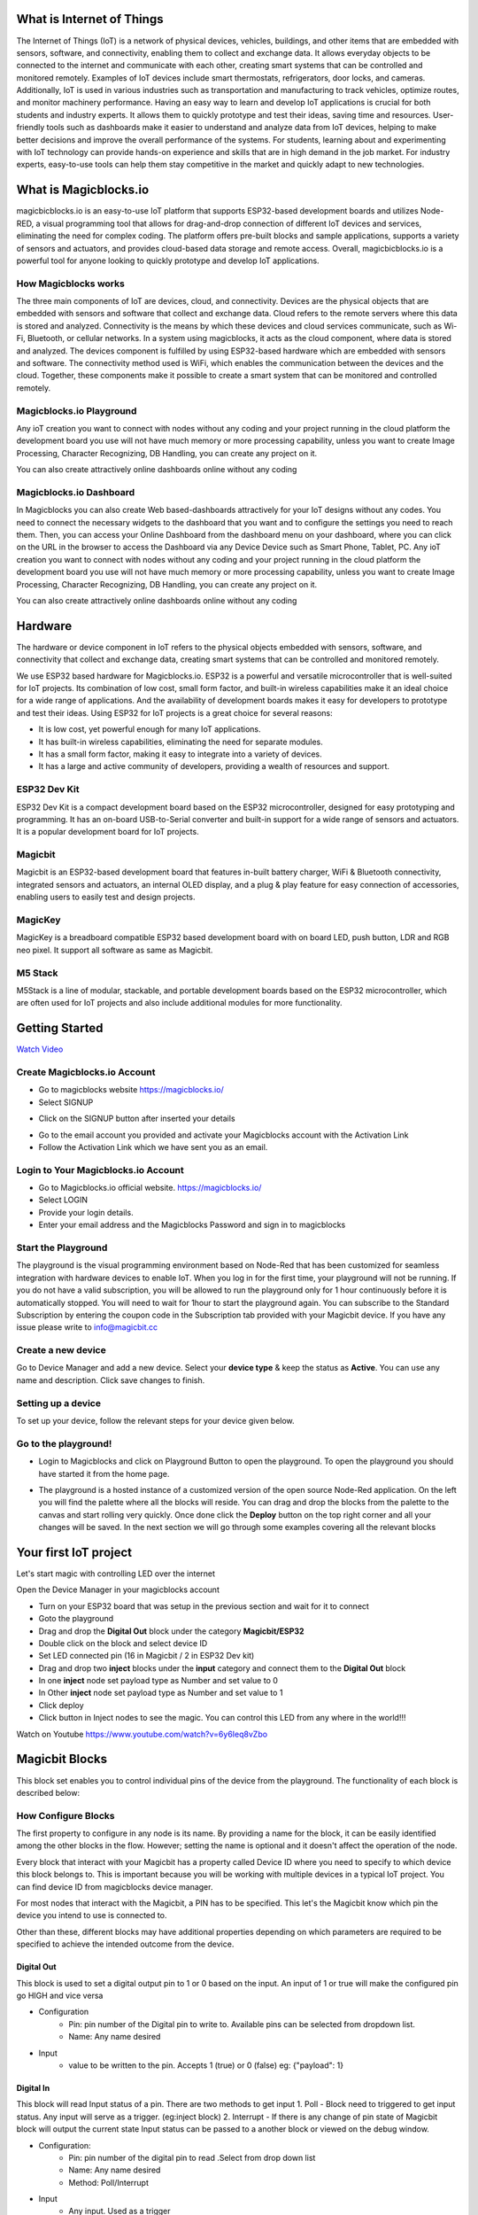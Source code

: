 
.. this is some text

.. *  this is a list itm
.. *  another item

.. more text
      
.. .. dropdown:: Dropdown title
..    Dropdown content

.. .. raw:: html
..        <iframe width="560" height="315" src="https://www.youtube.com/embed/UaIvrDWrIWM" frameborder="0" allowfullscreen></iframe>
      
.. .. image:: Images/magicblocks-device-setup.jpg
..     :class: with-border with-shadow
..     :width: 400px     

.. .. image:: https://img.youtube.com/vi/p4vSKwN1cfI/maxresdefault.jpg
..     :alt: Getting Started
..     :target: https://www.youtube.com/watch?v=p4vSKwN1cfI 
..     :width: 400px

.. line for setup device

.. first iot project ss

.. buzzer
.. display
.. neo pixel


       
    
*****************************************************
What is Internet of Things
*****************************************************

The Internet of Things (IoT) is a network of physical devices, vehicles, buildings, and other items that are embedded with sensors, software, and connectivity, enabling them to collect and exchange data. It allows everyday objects to be connected to the internet and communicate with each other, creating smart systems that can be controlled and monitored remotely. Examples of IoT devices include smart thermostats, refrigerators, door locks, and cameras. Additionally, IoT is used in various industries such as transportation and manufacturing to track vehicles, optimize routes, and monitor machinery performance.
Having an easy way to learn and develop IoT applications is crucial for both students and industry experts. It allows them to quickly prototype and test their ideas, saving time and resources. User-friendly tools such as dashboards make it easier to understand and analyze data from IoT devices, helping to make better decisions and improve the overall performance of the systems. For students, learning about and experimenting with IoT technology can provide hands-on experience and skills that are in high demand in the job market. For industry experts, easy-to-use tools can help them stay competitive in the market and quickly adapt to new technologies.


***************************
What is Magicblocks.io 
***************************

magicbicblocks.io is an easy-to-use IoT platform that supports ESP32-based development boards and utilizes Node-RED, a visual programming tool that allows for drag-and-drop connection of different IoT devices and services, eliminating the need for complex coding. The platform offers pre-built blocks and sample applications, supports a variety of sensors and actuators, and provides cloud-based data storage and remote access. Overall, magicbicblocks.io is a powerful tool for anyone looking to quickly prototype and develop IoT applications.

How Magicblocks works
=============================

The three main components of IoT are devices, cloud, and connectivity. Devices are the physical objects that are embedded with sensors and software that collect and exchange data. Cloud refers to the remote servers where this data is stored and analyzed. Connectivity is the means by which these devices and cloud services communicate, such as Wi-Fi, Bluetooth, or cellular networks. 
In a system using magicblocks, it acts as the cloud component, where data is stored and analyzed. The devices component is fulfilled by using ESP32-based hardware which are embedded with sensors and software. The connectivity method used is WiFi, which enables the communication between the devices and the cloud. Together, these components make it possible to create a smart system that can be monitored and controlled remotely.

Magicblocks.io Playground
=============================

Any ioT creation you want to connect with nodes without any coding and your project running in the cloud platform the development board you use will not have much memory or more processing capability, unless you want to create Image Processing, Character Recognizing, DB Handling, you can create any project on it.

You can also create attractively online dashboards online without any coding

.. image:: Images/playground.png



Magicblocks.io Dashboard
========================

In Magicblocks you can also create Web based-dashboards attractively for your IoT designs without any codes. 
You need to connect the necessary widgets to the dashboard that you want and to configure the settings you need to reach them. 
Then, you can access your Online Dashboard from the dashboard menu on your dashboard, where you can click on the URL in the browser to access the Dashboard via any Device Device such as Smart Phone, Tablet, PC.
Any ioT creation you want to connect with nodes without any coding and your project running in the cloud platform the development board you use will not have much memory or more processing capability, unless you want to create Image Processing, Character Recognizing, DB Handling, you can create any project on it.

You can also create attractively online dashboards online without any coding

.. image:: Images/dashboarde.png

****************
Hardware
****************
The hardware or device component in IoT refers to the physical objects embedded with sensors, software, and connectivity that collect and exchange data, creating smart systems that can be controlled and monitored remotely.

We use ESP32 based hardware for Magicblocks.io. ESP32 is a powerful and versatile microcontroller that is well-suited for IoT projects. Its combination of low cost, small form factor, and built-in wireless capabilities make it an ideal choice for a wide range of applications. And the availability of development boards makes it easy for developers to prototype and test their ideas.
Using ESP32 for IoT projects is a great choice for several reasons:

* It is low cost, yet powerful enough for many IoT applications.
* It has built-in wireless capabilities, eliminating the need for separate modules.
* It has a small form factor, making it easy to integrate into a variety of devices.
* It has a large and active community of developers, providing a wealth of resources and support.

.. image:: Images/device-choice.png
    :width: 600px

ESP32 Dev Kit 
=============
ESP32 Dev Kit is a compact development board based on the ESP32 microcontroller, designed for easy prototyping and programming. It has an on-board USB-to-Serial converter and built-in support for a wide range of sensors and actuators. It is a popular development board for IoT projects.

Magicbit
========
Magicbit is an ESP32-based development board that features in-built battery charger, WiFi & Bluetooth connectivity, integrated sensors and actuators, an internal OLED display, and a plug & play feature for easy connection of accessories, enabling users to easily test and design projects.

MagicKey
========
MagicKey is a breadboard compatible ESP32 based development board with on board LED, push button, LDR and RGB neo pixel. It support all software as same as Magicbit.

M5 Stack
========

M5Stack is a line of modular, stackable, and portable development boards based on the ESP32 microcontroller, which are often used for IoT projects and also include additional modules for more functionality.

 

***************
Getting Started
***************


.. image:: Images/Setup.png

`Watch Video <https://www.youtube.com/watch?v=p4vSKwN1cfI>`_


Create Magicblocks.io Account
===========================================

- Go to magicblocks website `https://magicblocks.io/ <https://magicblocks.io/>`_


- Select SIGNUP

.. image:: Images/landingpage.png

- Click on the SIGNUP button after inserted your details

.. image:: Images/signup.png
- Go to the email account you provided and activate your Magicblocks account with the Activation Link

- Follow the Activation Link which we have sent you as an email.

.. image:: Images/verification.png


Login to Your Magicblocks.io Account
=====================================

- Go to Magicblocks.io official website. `https://magicblocks.io/ <https://magicblocks.io/>`_
- Select LOGIN
- Provide your login details.
- Enter your email address and the Magicblocks Password and sign in to magicblocks
.. image:: Images/login.png


Start the Playground
=====================================

The playground is the visual programming environment based on Node-Red that has been customized for seamless integration with hardware devices to enable IoT. When you log in for the first time, your playground will not be running.  If you do not have a valid subscription, you will be allowed to run the playground only for 1 hour continuously before it is automatically stopped. You will need to wait for 1hour to start the playground again. You can subscribe to the Standard Subscription  by entering the coupon code in the Subscription tab provided with your Magicbit device. If you have any issue please write to `info@magicbit.cc <info@magicbit.cc>`_

.. image:: Images/portal.png
.. image:: Images/subscription.png


Create a new device
=====================================

Go to Device Manager and add a new device. Select your **device type**  & keep the status as **Active**. You can use any name and description. Click save changes to finish.

.. image:: Images/createadevice.png


Setting up a device
====================
    
To set up your device, follow the relevant steps for your device given below. 

.. tabs::

    .. tab:: Magicbit

        Connect your device to computer using USB cable.

        .. image:: Images/usb-plugging-magicbit-core.jpg

        click on the setting icon on device manager of your device.

        .. image:: Images/magicblocks-device-setup.jpg

        Select your device and follow instructions to load magicblocks.io firmware.

        .. image:: Images/select-device.jpg

        On next window enter your internet router WiFi network name (SSID) and password

        .. image:: Images/setup-wifi-network.jpg

        On next stage configure the device using USB method. If it didn’t work you can retry again or use WIFi option to configure device. You will get a message after the successful configuration.

        .. image:: Images/configure-wifi.jpg
        
        
    .. tab:: MagicKey

        Connect your device to computer using USB cable.

        .. image:: Images/usb-plugging-magickey.jpg

        click on the setting icon on device manager of your device.

        .. image:: Images/magicblocks-device-setup-magickey.jpg

        Select your device and follow instructions to load magicblocks.io firmware.

        .. image:: Images/select-device-magic-key.jpg

        On next window enter your internet router WiFi network name (SSID) and password

        .. image:: Images/setup-wifi-network-magickey.jpg

        On next stage configure the device using USB method. If it didn’t work you can retry again or use WIFi option to configure device. You will get a message after the successful configuration.

        .. image:: Images/configure-wifi-magickey.jpg


    .. tab:: Generic ESP32

        Connect your device to computer using USB cable.

        .. image:: Images/usb-plugging-ESP32.jpg

        click on the setting icon on device manager of your device.

        .. image:: Images/magicblocks-device-setup-ESP32.jpg

        Select your device and follow instructions to load magicblocks.io firmware.

        .. image:: Images/select-device-ESP32.jpg

        On next window enter your internet router WiFi network name (SSID) and password

        .. image:: Images/setup-wifi-network-esp32.jpg

        On next stage configure the device using USB method. If it didn’t work you can retry again or use WIFi option to configure device. You will get a message after the successful configuration.

        .. image:: Images/configure-wifi-ESP32.jpg



Go to the playground!
=======================

- Login to Magicblocks and click on Playground Button to open the playground. To open the playground you should have started it from the home page.

.. image:: Images/openplayground.PNG

- The playground is a hosted instance of a customized version of the open source Node-Red application. On the left you will find the palette where all the blocks will reside. You can drag and drop the blocks from the palette to the canvas and start rolling very quickly. Once done click the **Deploy** button on the top right corner and all your changes will be saved. In the next section we will go through some examples covering all the relevant blocks

.. image:: Images/blankplayground.PNG

***********************
Your first IoT project
***********************

Let's start magic with controlling LED over the internet

Open the Device Manager in your magicblocks account

- Turn on your ESP32 board that was setup in the previous section and wait for it to connect
- Goto the playground
- Drag and drop the **Digital Out** block under the category **Magicbit/ESP32**
- Double click on the block and select device ID
- Set LED connected pin (16 in Magicbit / 2 in ESP32 Dev kit)
- Drag and drop two **inject** blocks under the **input** category and connect them to the **Digital Out** block
- In one **inject** node set payload type as Number and set value to 0
- In Other **inject** node set payload type as Number and set value to 1 
- Click deploy
- Click button in Inject nodes to see the magic. You can control this LED from any where in the world!!!

Watch on Youtube
https://www.youtube.com/watch?v=6y6Ieq8vZbo



.. info::  If you are not familiar with Magicblocks or Nodered you can quickly learn essential features from here. `https://magicbit-magicblocksio.readthedocs.io/en/latest/#playground <https://magicbit-magicblocksio.readthedocs.io/en/latest/#playground>`_

***************
Magicbit Blocks
***************

.. image:: https://github.com/magicbitlk/Magicbit-Magicblocks.io/blob/master/Images/magicbitNodes.PNG?raw=true

.. Following Blocks are available.
 
.. • Digital Out
.. • Digital In
.. • Analog Out/PWM
.. • Analog In
.. • Serial Tx
.. • Serial Rx
.. • Servo
.. • Display
.. • Buzzer
.. • Motor
.. • DHT11
.. • NeoPixel
.. • Ultrasonic
.. • IR Read
.. • IR Send

This block set enables you to control individual pins of the device from the playground. The functionality of each block is described below:

How Configure Blocks
======================

The first property to configure in any node is its name. By providing a name for the block, it can be easily identified among the other blocks in the flow. However; setting the name is optional and it doesn't affect the operation of the node.

Every block that interact with your Magicbit has a property called Device ID where you need to specify to which device this block belongs to. This is important because you will be working with multiple devices in a typical IoT project. You can find device ID from magicblocks device manager.

For most nodes that interact with the Magicbit, a PIN has to be specified. This let's the Magicbit know which pin the device you intend to use is connected to.

Other than these, different blocks may have additional properties depending on which parameters are required to be specified to achieve the intended outcome from the device.

.. image:: Images/node-config.jpg
    :width: 800px 


Digital Out
-----------

.. image:: https://github.com/magicbitlk/Magicbit-Magicblocks.io/blob/master/Images/digitalOut.PNG?raw=true

This block is used to set a digital output pin to 1 or 0 based on the input. An input of 1 or true will make the configured pin go HIGH and vice versa

- Configuration
    - Pin: pin number of the Digital pin to write to. Available pins can be selected from dropdown list. 
    - Name: Any name desired
- Input
    - value to be written to the pin. Accepts 1 (true) or 0 (false) eg: {"payload": 1} 

Digital In
----------
.. image:: https://github.com/magicbitlk/Magicbit-Magicblocks.io/blob/master/Images/digitalIn.PNG?raw=true


This block will read Input status of a pin. There are two methods to get input 
1. Poll - Block need to triggered to get input status. Any input will serve as a trigger. (eg:inject block)
2. Interrupt - If there is any change of pin state of Magicbit block will output the current state
Input status can be passed to a another block or viewed on the debug window.


- Configuration:
    - Pin: pin number of the digital pin to read .Select from drop down list
    - Name: Any name desired
    - Method: Poll/Interrupt
- Input
    - Any input. Used as a trigger
- Output
    - Value of the pin as 1 or 0 in the following format and the pin number as the topic


Analog Out
----------
.. image:: https://github.com/magicbitlk/Magicbit-Magicblocks.io/blob/master/Images/analogOut.PNG?raw=true

This block used to set PWM to pins of Magicbit. Value should be in range of 0-255. Inject block or output of a another block can be used to set the value.

- Configuration:
    - Pin: pin number of the to set PWM. Select from drop down list
    - Name: Any name desired

- Input
    - Inject block or any block. Input value should be in range of 0-255


Analog In
---------

.. image:: https://github.com/magicbitlk/Magicbit-Magicblocks.io/blob/master/Images/analogIn.PNG?raw=true


This block will read analog value of the ADC pin of the module. Similar to the digital in block you need to set method to read the value. Any input sent to the block will serve as the trigger.
1. Poll - Block need to triggered to get input status. Any input will serve as a trigger. (eg:inject block)
2. Interrupt - If there is any change greater or less than threshold value of Magicbit block will output the analog value

- Configuration:
    - Pin: pin number of the analog pin to read (Required)
    - Name: Any name desired
    - Method: Poll/Interrupt
    - Threshold: If interrupt method selected value return from output if there is any change greater or less than this value


- Input
    - Any input. Used as a trigger
- Output
    - Value of the pin from 0 to 4096 (12bit ADC)  {"payload": 965}


Servo
---------

.. image:: Images/servo_magicblocks.png


This block will take an input between 0 and 180, and set the servo angle to that position in degrees. 

- Configuration:
    - Name: Any name desired
    - Device ID: Select device from the drop-down menu 
    - Pin: pin number of the Servo (Required)

- Input
    - Integer between 0 and 180.


Display
---------

.. image:: Images/display-magicblocks.jpg


This block will take a text input and display it on the Magicbit's OLED display.

- Configuration:
    - Name: Any name desired
    - Device ID: Select device from the drop-down menu 
    - Font Size: The font size of the text to be displayed (between 1 to 5)

- Input
    - String 


Buzzer
---------

.. image:: Images/buzzer-magicblocks.jpg


This block will take an input pulse and play a tone for a preset amount of time.

- Configuration:
    - Name: Any name desired
    - Device ID: Select device from the drop-down menu 
    - Frequency: Frequency of the tone to be played (between 20 Hz and 20 kHz)
    - Duration: How long the tone should be played

- Input
    - Any input trigger pulse 


Motor
---------

.. image:: Images/motor-magicblocks.jpg

This block will take an input value for msg.payload which is between -100 and 100 and turn the selected motor Foward or Backwards in the given speed.

- Configuration:
    - Name: Any name desired
    - Device ID: Select device from the drop-down menu 
    - Motor: Select which motor (motor 1 or motor 2) needs to be controlled by the node

- Input
    - Integer between -100 and 100 for msg.payload


DHT11
---------

.. image:: Images/dht11-magicblocks.jpg

The DHT11 node can be used to output the temperature and the humidity of the surrounding environment when its triggered by an input pulse. 

- Configuration:
    - Name: Any name desired
    - Device ID: Select device from the drop-down menu 
    - Pin: Select the Pin to which the sensor is connected from drop down list
    - Mode: Configure the block to output Temperature only, humidity only or both temperature and humidity together in the same message.

- Input
    - Any input trigger pulse

- Output
    - 


NeoPixel
---------

.. image:: Images/neopixel-magicblocks.jpg

This block will take an array of input with RGB values, to control a series of NeoPixel LEDs. 

- Configuration:
    - Name: Any name desired
    - Device ID: Select device from the drop-down menu 
    - Pin: Select the Pin to which the NeoPixel LED series is connected from drop down list

- Input
    - For n number of LEDs, input msg.payload [[R1,G1,B1],[R2,G2,B2].....[Rn,Gn,Bn]] Where R,G,B (between 0 to 255) values are the intensities of Red, Green and Blue colors respectively. 


Ultrasonic
------------

.. image:: Images/ultrasonic-magicblocks.jpg

This block will output the distance to an obstacle in centimeters when an input trigger pulse is given.

- Configuration:
    - Name: Any name desired
    - Device ID: Select device from the drop-down menu 

- Input
    - Any input trigger pulse

- Output
    - Integer distance to an obstacle in centimeters


IR Read
------------

.. image:: Images/ir-read-magicblocks.jpg

This block will read IR signal using when triggered and save it locally in the  FLASH memory of the Magicbit. Two different IR commands can be stored in two memory banks.

- Configuration:
    - Name: Any name desired
    - Device ID: Select device from the drop-down menu 
    - Pin: Select the Pin to which the sensor is connected from drop down list
    - Command: Select which bank (1 or 2) the IR command should be saved to

- Input
    - Any input trigger pulse

- Output
    - When an IR command is saved, the node will output msg.payload as { ir_recv: 1 , ir_bank: 2 }


IR Send
------------

.. image:: Images/ir-send-magicblocks.jpg

This block will transmit IR signal when triggered using the IR transmitter. Two different IR commands can be saved and transmitted.

- Configuration:
    - Name: Any name desired
    - Device ID: Select device from the drop-down menu 
    - Pin: Select the Pin to which the sensor is connected from drop down list
    - Command: Select which bank (1 or 2) the IR command should be saved to

- Input
    - Any input trigger pulse


*************************
Playground 
*************************

.. image:: https://github.com/magicbitlk/Magicbit-Magicblocks.io/blob/master/Images/3-1024x576.jpg?raw=true

The editor window consists of four components:

- The header at the top, containing the deploy button, main menu, and, if user authentication is enabled, the user menu.
- The palette on the left, containing the nodes available to use.
- The main workspace in the middle, where flows are created.
- The sidebar on the right.

.. image:: https://github.com/magicbitlk/Magicbit-Magicblocks.io/blob/master/Images/editor-default-components-1024x683.png?raw=true

The main workspace is where flows are developed by dragging nodes from the palette and wiring them together.
The workspace has a row of tabs along the top; one for each flow and any subflows that have been opened.


Flow
====
.. image:: https://github.com/magicbitlk/Magicbit-Magicblocks.io/blob/master/Images/editor-flow-tabs.png?raw=true


Adding a flow
-------------

To add a new flow, click the 
.. image:: https://github.com/magicbitlk/Magicbit-Magicblocks.io/blob/master/Images/plus.png?raw=true

button in the top bar.

Editing flow properties
-----------------------

To edit a flow’s properties, double-click on its tab in the top bar. This will open the Flow Properties dialog.

Within the dialog, the flow’s name and description can be set. The description can use Markdown syntax for formatting and will appear in the Information sidebar.

The Status property can be used to disable or enable the flow.

.. image:: https://github.com/magicbitlk/Magicbit-Magicblocks.io/blob/master/Images/editor-edit-flow.png?raw=true


Deleting a flow
---------------

To delete a flow, click the ‘Delete’ button in the Flow Properties dialog.

Nodes
======
Nodes can be added to the workspace by either:


- Dragging them from the palette
- Using the quick-add dialog
- Importing from the library or clipboard

Nodes are joined together by wires via their ports. A node can have at most one input port and many output ports. A port may have a label that is displayed when the mouse hovers over it. A node may specify labels, for example, the Switch node shows the rule that matches the port. The labels can also be customised in the node edit dialog.

.. image:: https://github.com/magicbitlk/Magicbit-Magicblocks.io/blob/master/Images/editor-node-port-label.png?raw=true


Some nodes display a status message and icon below the node. This is used to indicate the runtime state of the node - for example, the MQTT nodes indicate if they are currently connected or not.

.. image:: https://github.com/magicbitlk/Magicbit-Magicblocks.io/blob/master/Images/editor-node-details.png?raw=true


If a node has any undeployed changes, it displays a blue circle above it. If there are errors with its configuration, it displays a red triangle.

Some nodes include a button on either its left or right edge. These allow some interaction with the node from within the editor. The Inject and Debug nodes are the only core nodes that have buttons.




Editing node configuration
==========================

A node’s configuration can be edited by double clicking on the node, or pressing **Enter** when the workspace has focus. If multiple nodes are selected, the _first_ node in the selection will be edited.

.. image:: https://github.com/magicbitlk/Magicbit-Magicblocks.io/blob/master/Images/editor-edit-node.png?raw=true

 
.. image:: https://github.com/magicbitlk/Magicbit-Magicblocks.io/blob/master/Images/editor-edit-node-settings.png?raw=true


The node edit dialog has two separate sections; properties and settings. The properties section shows the edit form specific to the node type being edited. The settings section shows the common settings that can be set on all nodes. This includes the custom port labels as well as the icon for the node.

Clicking on the icon shows the Node icon picker that can be used to select the icon for the node from the list of all available icons.

.. image:: https://github.com/magicbitlk/Magicbit-Magicblocks.io/blob/master/Images/editor-edit-node-settings-icon.png?raw=true


Configuration nodes
-------------------

A Configuration (config) Node is a special type of node that holds reusable configuration that can be shared by regular nodes in a flow.

For example, the MQTT In and Out nodes use an MQTT Broker config node to represent a shared connection to an MQTT broker.

Configuration nodes are added through the edit dialog of a node that requires the config node. It will have a field to select from the available config nodes of the required type or to add a new instance.
.. image:: https://github.com/magicbitlk/Magicbit-Magicblocks.io/blob/master/Images/editor-edit-node-config-node.png?raw=true


Clicking the button next to the select box will open the edit dialog for the selected node, or add a new instance.

.. image:: https://github.com/magicbitlk/Magicbit-Magicblocks.io/blob/master/Images/editor-edit-config-node.png?raw=true


The config node edit dialog only has the node properties section - as a config node has no icon or ports to set labels on.

In the footer of the dialog is an indication of how many nodes use this config node. It also provides a select box to set the scope of the config node. The scope determines which flows the config node is available on. By default it is available on all flows, but the select box can be used to make it local to just one flow.

The Configuration Nodes Sidebar can be used to manage all config nodes.

Wires
=====

Nodes are wired together by pressing the left-mouse button on a node’s port, dragging to the destination node and releasing the mouse button.

.. image:: https://github.com/magicbitlk/Magicbit-Magicblocks.io/blob/master/Images/editor-node-wire.png?raw=true

Alternatively, if the **Ctrl/Command** key is held down, the left-mouse button can be clicked (and released) on a node’s port and then clicked on the destination. If the **Ctrl/Command** key remains held and the just-wired destination node has an output port, a new wire is started from that port. This allows a set of nodes to be quickly wired together.

This can also be combined with the Quick-Add dialog that is triggered by a **Ctrl/Command-Click** on the workspace to quickly insert new nodes and have them already wired to previous nodes in the flow.

Splitting wires
---------------

If a node with both an input and output port is dragged over the mid-point of a wire, the wire is draw with a dash. If the node is then dropped, it is automatically inserted into the flow at that point.

.. image:: https://github.com/magicbitlk/Magicbit-Magicblocks.io/blob/master/Images/editor-wiring-splice.png?raw=true


Moving wires
------------

To disconnect a wire from a port, select the wire by clicking on it, then press and hold the **Shift** key when the left-mouse button is pressed on the port. When the mouse is then dragged, the wire disconnects from the port and can be dropped on another port. If the mouse button is released over the workspace, the wire is deleted.

If a port has multiple wires connected to it, if none of them is selected when button is pressed with the **Shift** key held, all of the wires will move.

Deleting wires
--------------

To delete a wire, first select it by clicking on it and then press the **delete** key.

Selection
=========
A node is selected when it is clicked on. This will deselect anything currently selected. The Information Sidebar will update to show the node’s properties and help text for its type.

If the **Ctrl** or **Command** key is held when clicking on the node, the node will be added to the current selection (or removed if it was already selected).

If the **Shift** key is held when clicking on the node, it will select that node and all other nodes it is connected to.

A wire is selected when it is clicked on. Unlike nodes, it is only possible to select one wire at a time.

Lasso Tool
----------

The lasso tool can be used to select multiple nodes. It is enabled by click-dragging on the workspace.

It cannot be used to select a wire.

.. image:: https://github.com/Magicblocks/magicblocks.io/blob/master/Images/editor-workspace-lasso.png?raw=true


Selecting all nodes
-------------------
To select all nodes on the current flow, ensure the workspace has focus and then press **Ctrl/Command-a**.

Editor clipboard
----------------

The editor supports the standard copy/cut/paste actions. Note they use an internal clipboard rather than the system clipboard.

Import & Export
===============

Flows can be imported and exported from the editor using their JSON format, making it very easy to share flows with others.

Importing flows
---------------

To import a flow, open the Import dialog, paste in the flow json and click ‘Import’.

The ‘Import’ button will only be active if valid JSON is pasted into the dialog.

The dialog also offers the option to import the nodes into the current flow, or to create a new flow for them.

.. image:: https://github.com/Magicblocks/magicblocks.io/blob/master/Images/editor-import.png?raw=true


Exporting flows
---------------

The Export dialog can be used to copy flow json out of the editor.

It can export either the selected nodes, the current flow (including its tab node) or the complete flow configuration.

It offers the option to export compact or formatted JSON. The compact option generates a single line of JSON with no whitespace. The formatted JSON option is formatted over multiple lines with full indentation - which can be easier to read.

.. image:: https://github.com/Magicblocks/magicblocks.io/blob/master/Images/editor-export.png?raw=true
**********
Dashboards
**********

What is Magicblocks Dashboard?
==============================

**Magicblocks** Dashboard is a module that provides a set of nodes in **Magicblocks** to quickly create a live data dashboard.

Since **Magicblocks** is based on NODE-RED opensource platform you can learn more about dashboard using following links

- http://flows.nodered.org/node/node-red-dashboard
- https://github.com/node-red/node-red-dashboard

.. image:: https://github.com/magicbitlk/Magicbit-Magicblocks.io/blob/master/Images/dashboard_nodes.png?raw=true


Nodes from the dashboard section provide widgets that show up in your application user interface (UI).

The user interface is organized in tabs and groups. Tabs are different pages on your user interface, like several tabs in a browser. Inside each tab you have groups that divide the tabs in different sections so that you can organize your widgets.

Every widget should have an associated group that determines where the widget should appear on the user interface.

To create a tab and a group follow the following instructions (see figure below):

* On top right corner of the **Magicblocks** window you have a tab called dashboard.
* Select that tab **(1)**. To add a tab to the user interface click on the +tab button **(2)**.
* Once created, you can edit the tab by clicking on the edit button **(3)**

.. image:: https://github.com/magicbitlk/Magicbit-Magicblocks.io/blob/master/Images/dashboard_and_nodes.PNG?raw=true


**You can edit the tab’s name and change its icon**

- Name: you can call it whatever you want
- Icon:  you should use a name accordingly to the icon’s names in this link: https://klarsys.github.io/angular-material-icons

.. image:: https://github.com/magicbitlk/Magicbit-Magicblocks.io/blob/master/Images/edit-tab.png?raw=true


- After creating a tab, you can create several groups under that tab. You need to create at least one group to add your widgets. To add a group to the created tab, you need to click on the +group button **(4)**.

- Then, you can edit the created group by clicking on the edit button **(5)**.

.. image:: https://github.com/magicbitlk/Magicbit-Magicblocks.io/blob/master/Images/group-properties.png?raw=true


- You can edit its name, select its corresponding tab and change its width.

Dashboard Theme
==============================

The **Magicblocks** Dashboard has a white background and a light blue bar by default. You can edit its colors in the Theme tab on the up right corner as show in the following figure.

.. image:: https://github.com/magicbitlk/Magicbit-Magicblocks.io/blob/master/Images/theme-properties.png?raw=true


- Change the style, deploy the changes and see the Dashboard UI changing its colors. For example, like in the following figure

.. image:: https://github.com/magicbitlk/Magicbit-Magicblocks.io/blob/master/Images/Dashboard.PNG?raw=true


Dashboard Site
==============================

At the right upper corner of the **Magicblocks** window, you have another tab called Site that allows you to do further customization as show in the figure below.

.. image:: https://github.com/magicbitlk/Magicbit-Magicblocks.io/blob/master/Images/site-properties.png?raw=true


Feel free to change the settings, then deploy the changes and see how the UI looks. At the moment you won’t see much difference because you haven’t added anything to the dashboard yet. Those changes will be noticeable when you start adding widgets to the UI.

Creating a User Interface – Example
==============================

In this section we’re going to make a dashboard example to show you how you can build and edit your own dashboard – we won’t actually add functionalities to the widgets – we’ll do that in future projects. This dashboard will have the following features

- Two different tabs: one called Room and another called Garden
- The Room tab will have two groups and the Garden tab will have one group
- We’ll add a color picker and a switch to the room groups
- We’ll add a chart to the Garden group

Creating the Tabs
==============================

On the top right corner on the Magicblocks window, select the **dashboard** tab and create two new tabs by clicking on the **+tab** button.

Edit one tab with the following properties

- **Name:** Room
- **Icon:** tv

And the other one with the following

- Name: Garden
- Icon: local_florist

Then, add two groups to the Room tab and one group to the Garden tab. The following figure shows how your dashboard layout looks.

.. image:: https://github.com/magicbitlk/Magicbit-Magicblocks.io/blob/master/Images/dashboard-layout.png?raw=true


Adding the Widgets
==============================

Add a switch, a slider, a colour picker and a gauge to the flow as show in the following figure
.. image:: https://github.com/magicbitlk/Magicbit-Magicblocks.io/blob/master/Images/flow.png?raw=true


Double click on the switch. A new window pops up.

.. image:: https://github.com/magicbitlk/Magicbit-Magicblocks.io/blob/master/Images/switch.png?raw=true


In this new window you can choose where you want your button widget to appear. In this case we want it to appear in the Room tab, Group 1 as highlighted in red in the previous figure.

Then, do the same for the other widgets but add them to the following groups:

- **slider:** Group 1 [Room]
- **color picker:** Group 2 [Room]
- **gauge:** Group 1 [Garden]

Source: (https://randomnerdtutorials.com/getting-started-with-node-red-dashboard/)

***********
Core Blocks
***********

The Magicblocks palette includes a default set of nodes that are the basic building blocks for creating flows. This page highlights the core set you should know about.

All nodes include documentation you can see in the Info sidebar tab when you select a node.

- Inject
- Debug
- Function
- Change
- Switch
- Template

Inject node
==========

.. image:: https://github.com/magicbitlk/Magicbit-Magicblocks.io/blob/master/Images/node_inject.png?raw=true


The Inject node can be used to manual trigger a flow by clicking the node’s button within the editor. It can also be used to automatically trigger flows at regular intervals.

The message sent by the Inject node can have its **payload** and **topic** properties set.

The **payload** can be set to a variety of different types:

- a flow or global context property value
- a String, number, boolean, Buffer or Object
- a Timestamp in milliseconds since January 1st, 1970

Debug node
===========
.. image:: https://github.com/magicbitlk/Magicbit-Magicblocks.io/blob/master/Images/node_debug.png?raw=true


The Debug node can be used to display messages in the Debug sidebar within the editor.

The sidebar provides a structured view of the messages it is sent, making it easier to explore the message.

Alongside each message, the debug sidebar includes information about the time the message was received and which Debug node sent it. Clicking on the source node id will reveal that node within the workspace.

The button on the node can be used to enable or disable its output. It is recommended to disable or remove any Debug nodes that are not being used.

The node can also be configured to send all messages to the runtime log, or to send short (32 characters) to the status text under the debug node.

The page on Working with messages gives more information about using the Debug sidebar.

Function node
==============

.. image:: https://github.com/magicbitlk/Magicbit-Magicblocks.io/blob/master/Images/node_function.png?raw=true


The Function node allows JavaScript code to be run against the messages that are passed through it.

A complete guide for using the Function node is `available here <https://nodered.org/docs/user-guide/writing-functions>`_
.

Change node
==========

.. image:: https://github.com/magicbitlk/Magicbit-Magicblocks.io/blob/master/Images/node_change.png?raw=true

The Change node can be used to modify a message’s properties and set context properties without having to resort to a Function node.

Each node can be configured with multiple operations that are applied in order. The available operations are:

- **Set** - set a property. The value can be a variety of different types, or can be taken from an existing message or context property.
- **Change** - search and replace parts of a message property.
- **Move** - move or rename a property.
- **Delete** - delete a property.
- **When** setting a property, the value can also be the result of a JSONata expression. JSONata is a declarative query and transformation language for JSON data.

Switch node
===========

.. image:: https://github.com/magicbitlk/Magicbit-Magicblocks.io/blob/master/Images/node_switch.png?raw=true


The Switch node allows messages to be routed to different branches of a flow by evaluating a set of rules against each message.

The node is configured with the property to test - which can be either a message property or a context property.

There are four types of rule:

- **Value** rules are evaluated against the configured property
- **Sequence** rules can be used on message sequences, such as those generated by the Split node
- A JSONata **Expression** can be provided that will be evaluated against the whole message and will match if the expression returns a _true_ value.
- An **Otherwise** rule can be used to match if none of the preceding rules have matched.
The node will route a message to all outputs corresponding to matching rules. But it can also be configured to stop evaluating rules when it finds one that matches.



